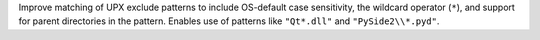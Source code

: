Improve matching of UPX exclude patterns to include OS-default case sensitivity,
the wildcard operator (``*``), and support for parent directories in the pattern.
Enables use of patterns like ``"Qt*.dll"`` and ``"PySide2\\*.pyd"``.

